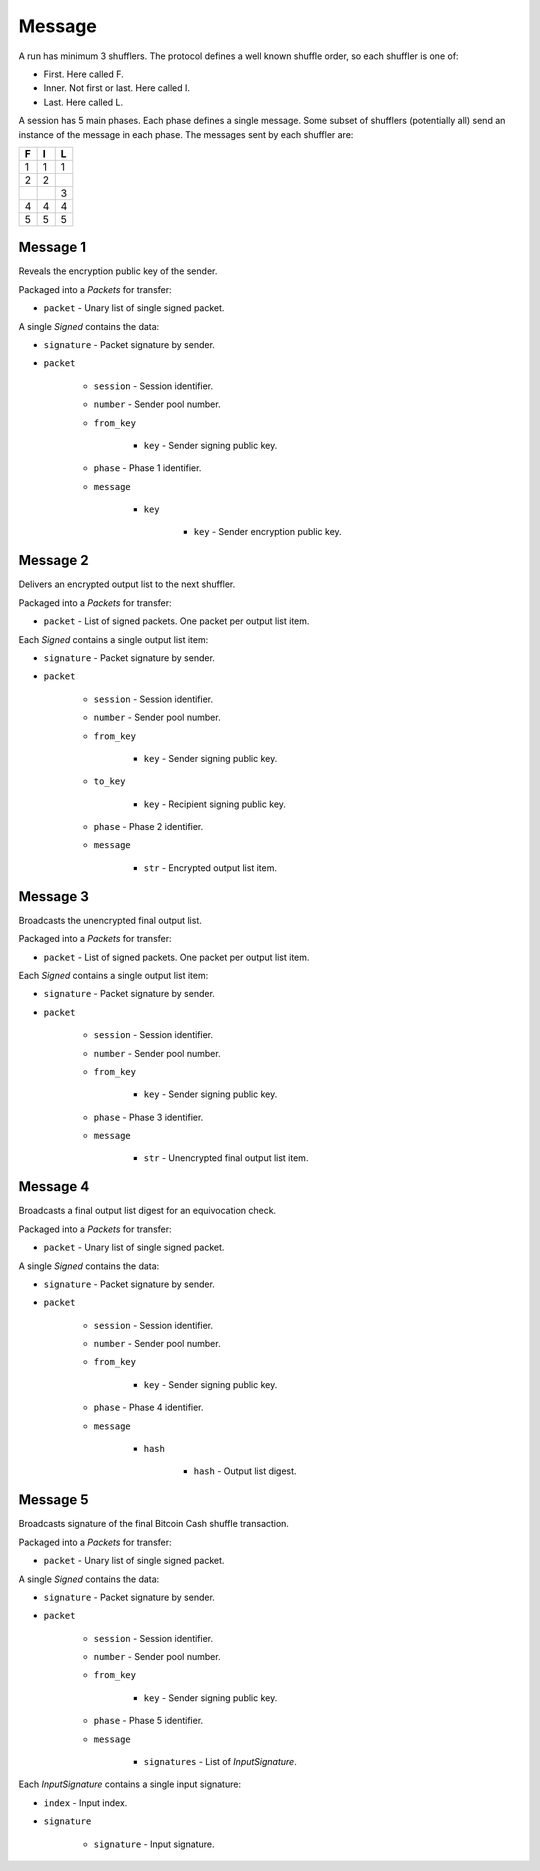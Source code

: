 Message
-------

A run has minimum 3 shufflers. The protocol defines a well known shuffle order,
so each shuffler is one of:

* First. Here called F.
* Inner. Not first or last. Here called I.
* Last. Here called L.

A session has 5 main phases. Each phase defines a single message. Some subset
of shufflers (potentially all) send an instance of the message in each phase.
The messages sent by each shuffler are:

=  =  =
F  I  L
=  =  =
1  1  1
2  2  \
\  \  3
4  4  4
5  5  5
=  =  =

Message 1
^^^^^^^^^

Reveals the encryption public key of the sender.

Packaged into a `Packets` for transfer:

* ``packet`` - Unary list of single signed packet.

A single `Signed` contains the data:

* ``signature`` - Packet signature by sender.
* ``packet``

    * ``session`` - Session identifier.
    * ``number`` - Sender pool number.
    * ``from_key``

        * ``key`` - Sender signing public key.

    * ``phase`` - Phase 1 identifier.
    * ``message``

        * ``key``

            * ``key`` - Sender encryption public key.

Message 2
^^^^^^^^^

Delivers an encrypted output list to the next shuffler.

Packaged into a `Packets` for transfer:

* ``packet`` - List of signed packets. One packet per output list item.

Each `Signed` contains a single output list item:

* ``signature`` - Packet signature by sender.
* ``packet``

    * ``session`` - Session identifier.
    * ``number`` - Sender pool number.
    * ``from_key``

        * ``key`` - Sender signing public key.

    * ``to_key``

        * ``key`` - Recipient signing public key.

    * ``phase`` - Phase 2 identifier.
    * ``message``

        * ``str`` - Encrypted output list item.

Message 3
^^^^^^^^^

Broadcasts the unencrypted final output list.

Packaged into a `Packets` for transfer:

* ``packet`` - List of signed packets. One packet per output list item.

Each `Signed` contains a single output list item:

* ``signature`` - Packet signature by sender.
* ``packet``

    * ``session`` - Session identifier.
    * ``number`` - Sender pool number.
    * ``from_key``

        * ``key`` - Sender signing public key.

    * ``phase`` - Phase 3 identifier.
    * ``message``

        * ``str`` - Unencrypted final output list item.

Message 4
^^^^^^^^^

Broadcasts a final output list digest for an equivocation check.

Packaged into a `Packets` for transfer:

* ``packet`` - Unary list of single signed packet.

A single `Signed` contains the data:

* ``signature`` - Packet signature by sender.
* ``packet``

    * ``session`` - Session identifier.
    * ``number`` - Sender pool number.
    * ``from_key``

        * ``key`` - Sender signing public key.

    * ``phase`` - Phase 4 identifier.
    * ``message``

        * ``hash``

            * ``hash`` - Output list digest.

Message 5
^^^^^^^^^

Broadcasts signature of the final Bitcoin Cash shuffle transaction.

Packaged into a `Packets` for transfer:

* ``packet`` - Unary list of single signed packet.

A single `Signed` contains the data:

* ``signature`` - Packet signature by sender.
* ``packet``

    * ``session`` - Session identifier.
    * ``number`` - Sender pool number.
    * ``from_key``

        * ``key`` - Sender signing public key.

    * ``phase`` - Phase 5 identifier.
    * ``message``

        * ``signatures`` - List of `InputSignature`.

Each `InputSignature` contains a single input signature:

* ``index`` - Input index.
* ``signature``

    * ``signature`` - Input signature.
